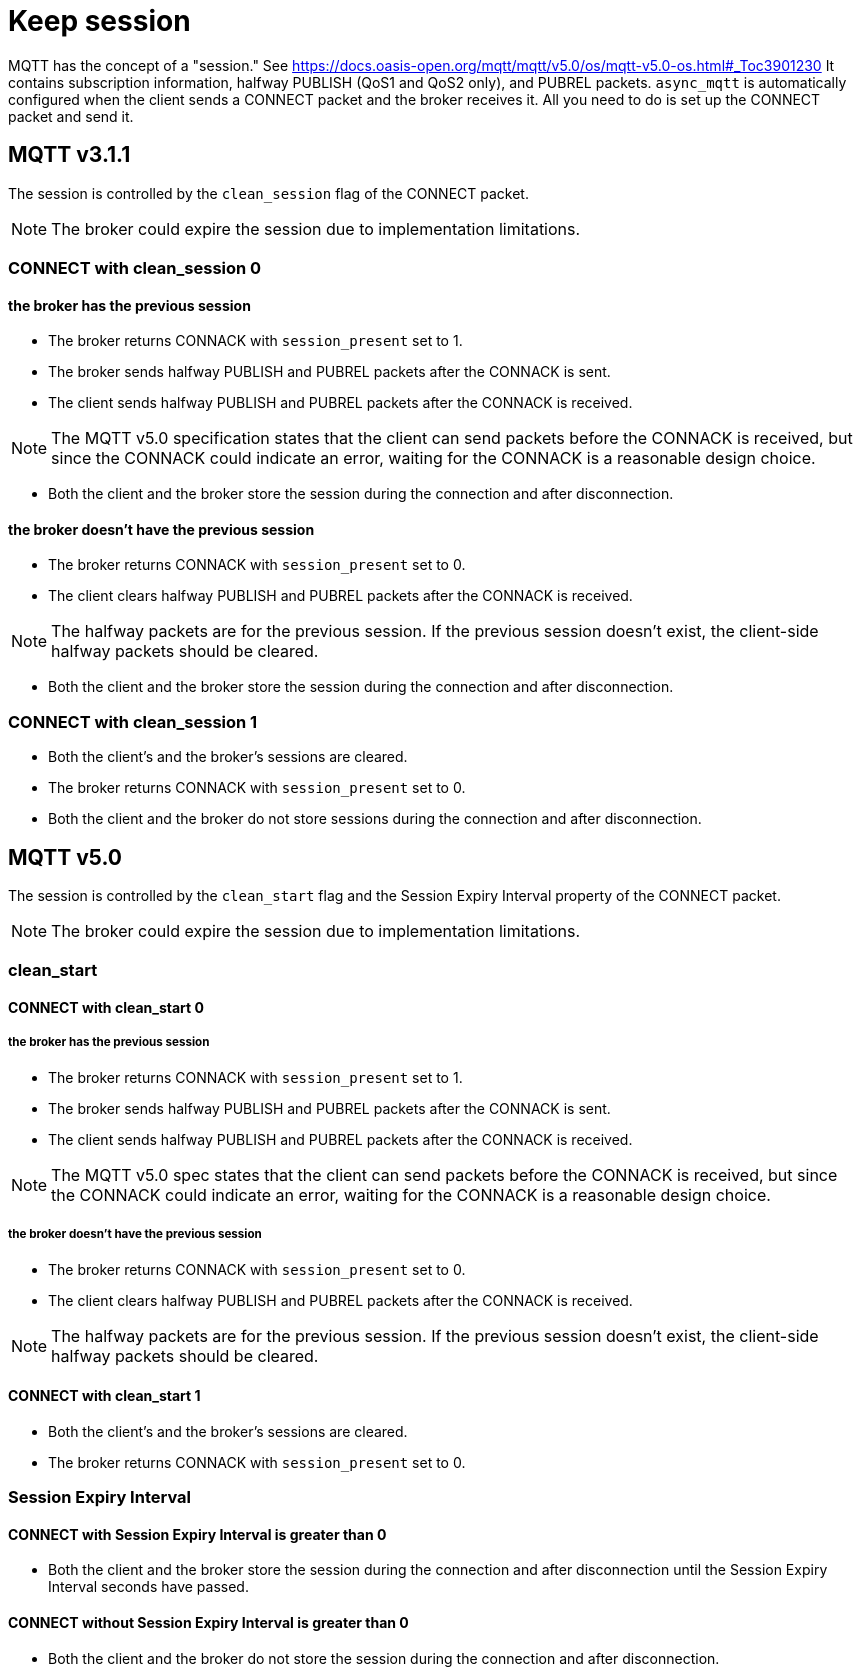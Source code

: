 :last-update-label!:
:am-version: latest
:source-highlighter: rouge
:rouge-style: base16.monokai

ifdef::env-github[:am-base-path: ../../main]
ifndef::env-github[:am-base-path: ../..]
ifdef::env-github[:api-base: link:https://redboltz.github.io/async_mqtt/doc/{am-version}/html]
ifndef::env-github[:api-base: link:../api]

= Keep session

MQTT has the concept of a "session." See https://docs.oasis-open.org/mqtt/mqtt/v5.0/os/mqtt-v5.0-os.html#_Toc3901230
It contains subscription information, halfway PUBLISH (QoS1 and QoS2 only), and PUBREL packets. `async_mqtt` is automatically configured when the client sends a CONNECT packet and the broker receives it. All you need to do is set up the CONNECT packet and send it.

== MQTT v3.1.1

The session is controlled by the `clean_session` flag of the CONNECT packet.

NOTE: The broker could expire the session due to implementation limitations.


=== CONNECT with clean_session 0

==== the broker has the previous session

* The broker returns CONNACK with `session_present` set to 1.
* The broker sends halfway PUBLISH and PUBREL packets after the CONNACK is sent.
* The client sends halfway PUBLISH and PUBREL packets after the CONNACK is received.

NOTE: The MQTT v5.0 specification states that the client can send packets before the CONNACK is received, but since the CONNACK could indicate an error, waiting for the CONNACK is a reasonable design choice.

* Both the client and the broker store the session during the connection and after disconnection.



==== the broker doesn't have the previous session

* The broker returns CONNACK with `session_present` set to 0.
* The client clears halfway PUBLISH and PUBREL packets after the CONNACK is received.

NOTE: The halfway packets are for the previous session. If the previous session doesn't exist, the client-side halfway packets should be cleared.

* Both the client and the broker store the session during the connection and after disconnection.


=== CONNECT with clean_session 1

* Both the client's and the broker's sessions are cleared.
* The broker returns CONNACK with `session_present` set to 0.
* Both the client and the broker do not store sessions during the connection and after disconnection.


== MQTT v5.0

The session is controlled by the `clean_start` flag and the Session Expiry Interval property of the CONNECT packet.

NOTE: The broker could expire the session due to implementation limitations.

=== clean_start

==== CONNECT with clean_start 0

===== the broker has the previous session

* The broker returns CONNACK with `session_present` set to 1.
* The broker sends halfway PUBLISH and PUBREL packets after the CONNACK is sent.
* The client sends halfway PUBLISH and PUBREL packets after the CONNACK is received.

NOTE: The MQTT v5.0 spec states that the client can send packets before the CONNACK is received, but since the CONNACK could indicate an error, waiting for the CONNACK is a reasonable design choice.

===== the broker doesn't have the previous session

* The broker returns CONNACK with `session_present` set to 0.
* The client clears halfway PUBLISH and PUBREL packets after the CONNACK is received.

NOTE: The halfway packets are for the previous session. If the previous session doesn't exist, the client-side halfway packets should be cleared.

==== CONNECT with clean_start 1

* Both the client's and the broker's sessions are cleared.
* The broker returns CONNACK with `session_present` set to 0.

=== Session Expiry Interval

==== CONNECT with Session Expiry Interval is greater than 0

* Both the client and the broker store the session during the connection and after disconnection until the Session Expiry Interval seconds have passed.

==== CONNECT without Session Expiry Interval is greater than 0

* Both the client and the broker do not store the session during the connection and after disconnection.
